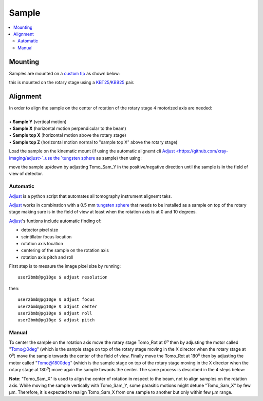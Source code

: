 Sample
======

.. contents:: 
   :local:


Mounting
--------

Samples are mounted on a `custom tip <https://anl.app.box.com/folder/123584924093>`_ as shown below:

.. image:: ../img/sample_kinematic.png 
   :width: 140px
   :align: center
   :alt: tomo_user

this is mounted on the rotary stage using a `KBT25 <http://www.thorlabs.com/thorProduct.cfm?partNumber=KBT25/M>`_/`KBB25 <http://www.thorlabs.com/thorProduct.cfm?partNumber=KBB25/M>`_ pair.

Alignment
---------

| In order to align the sample on the center of rotation of the rotary stage 4 motorized axis are needed:
|
| • **Sample Y** (vertical motion)
| • **Sample X** (horizontal motion perpendicular to the beam)
| • **Sample top X** (horizontal motion above the rotary stage)
| • **Sample top Z** (horizontal motion normal to "sample top X" above the rotary stage)


.. image:: ../img/tomo_refs.png 
   :width: 480px
   :align: center
   :alt: tomo_user

Load the sample on the kinematic mount (if using the automatic alignemt cli `Adjust <https://github.com/xray-imaging/adjust>`_use the `tungsten sphere <https://www.vxb.com/0-5mm-Tungsten-Carbide-One-0-0197-inch-Dia-p/0-5mmtungstenballs.htm>`_ as sample) then using:

.. image:: ../img/tomo_admin.png 
   :width: 720px
   :align: center
   :alt: tomo_user


move the sample up/down by adjusting Tomo_Sam_Y in the positive/negative direction until the sample is in the field of view of detector. 


Automatic
~~~~~~~~~

`Adjust <https://github.com/xray-imaging/adjust>`_ is a python script that automates all tomography instrument alignemt taks.

`Adjust <https://github.com/xray-imaging/adjust>`_  works in combination with a 0.5 mm `tungsten sphere <https://www.vxb.com/0-5mm-Tungsten-Carbide-One-0-0197-inch-Dia-p/0-5mmtungstenballs.htm>`_ that needs to be installed as a sample on top of the rotary stage making sure is in the field of view at least when the rotation axis is at 0 and 10 degrees.

`Adjust <https://github.com/xray-imaging/adjust>`_'s funtions include automatic finding of:

- detector pixel size
- scintillator focus location
- rotation axis location
- centering of the sample on the rotation axis
- rotation axis pitch and roll

First step is to mesaure the image pixel size by running::

    user2bmb@pg10ge $ adjust resolution

then::

    user2bmb@pg10ge $ adjust focus
    user2bmb@pg10ge $ adjust center
    user2bmb@pg10ge $ adjust roll
    user2bmb@pg10ge $ adjust pitch

Manual 
~~~~~~

To center the sample on the rotation axis move the rotary stage Tomo_Rot at 0\ :sup:`o` then by adjusting the motor called "Tomo@0deg" (which is the sample stage on top of the rotary stage moving in the X director when the rotary stage at 0\ :sup:`o`) move the sample towards the center of the field of view. Finally move the Tomo_Rot at 180\ :sup:`o` then by adjusting the motor called "Tomo@1800deg" (which is the sample stage on top of the rotary stage moving in the X director when the rotary stage at 180\ :sup:`o`) move again the sample towards the center. The same process is described in the 4 steps below:

.. image:: ../img/sample_alignment.png
   :width: 1200px
   :align: center
   :alt: project

| **Note**: "Tomo_Sam_X" is used to align the center of rotation in respect to the beam, not to align samples on the rotation axis. While moving the sample vertically with Tomo_Sam_Y, some parasitic motions might detune "Tomo_Sam_X" by few μm. Therefore, it is expected to realign Tomo_Sam_X from one sample to another but only within few μm range.

